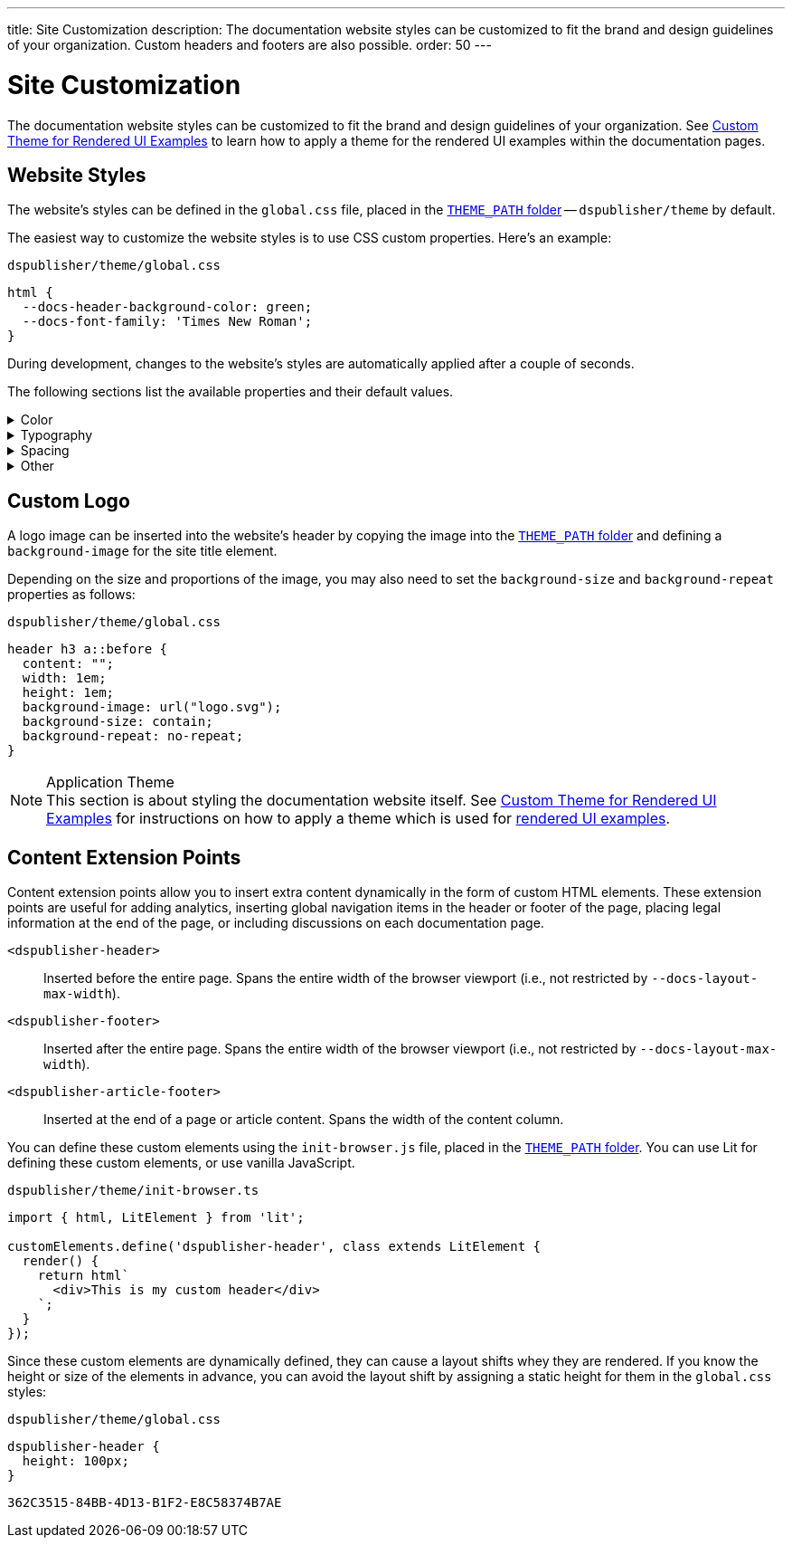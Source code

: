 ---
title: Site Customization
description: The documentation website styles can be customized to fit the brand and design guidelines of your organization. Custom headers and footers are also possible.
order: 50
---


= Site Customization

The documentation website styles can be customized to fit the brand and design guidelines of your organization. See <<custom-theme#,Custom Theme for Rendered UI Examples>> to learn how to apply a theme for the rendered UI examples within the documentation pages.


== Website Styles

The website's styles can be defined in the [filename]`global.css` file, placed in the <<configuration#options,`THEME_PATH` folder>> -- `dspublisher/theme` by default.

The easiest way to customize the website styles is to use CSS custom properties. Here's an example:

.`dspublisher/theme/global.css`
[source,css]
----
html {
  --docs-header-background-color: green;
  --docs-font-family: 'Times New Roman';
}
----

During development, changes to the website's styles are automatically applied after a couple of seconds.

The following sections list the available properties and their default values.

.Color
[%collapsible]
====
To override colors for dark mode, use the `html[theme~="dark"]` selector. Use `--docs-theme-toggle-display: none` to disable theme switching.

[source,css]
----
html {
  --docs-black-hsl: 210, 18%, 5%;
  --docs-black: hsla(210, 18%, 5%, 1);
  --docs-white: hsla(210, 18%, 100%, 1);

  --docs-gray-0: hsla(210, 18%, 100%, 1);
  --docs-gray-25: hsla(210, 18%, 97%, 1);
  --docs-gray-50: hsla(210, 18%, 92%, 1);
  --docs-gray-75: hsla(210, 18%, 85%, 1);
  --docs-gray-100: hsla(210, 18%, 75%, 1);
  --docs-gray-200: hsla(210, 18%, 64%, 1);
  --docs-gray-300: hsla(210, 18%, 52%, 1);
  --docs-gray-400: hsla(210, 18%, 42%, 1);
  --docs-gray-500: hsla(210, 18%, 33%, 1);
  --docs-gray-600: hsla(210, 18%, 25%, 1);
  --docs-gray-700: hsla(210, 18%, 20%, 1);
  --docs-gray-800: hsla(210, 18%, 17%, 1);
  --docs-gray-900: hsla(210, 18%, 15%, 1);

  --docs-blue-50: hsla(210, 95%, 96%, 1);
  --docs-blue-100: hsla(210, 95%, 88%, 1);
  --docs-blue-200: hsla(210, 95%, 78%, 1);
  --docs-blue-300: hsla(210, 95%, 67%, 1);
  --docs-blue-400: hsla(210, 95%, 56%, 1);
  --docs-blue-500: hsla(210, 95%, 45%, 1);
  --docs-blue-600: hsla(210, 95%, 36%, 1);
  --docs-blue-700: hsla(210, 95%, 27%, 1);
  --docs-blue-800: hsla(210, 95%, 21%, 1);
  --docs-blue-900: hsla(210, 95%, 17%, 1);

  --docs-red-50: hsla(3, 80%, 96%, 1);
  --docs-red-100: hsla(3, 80%, 90%, 1);
  --docs-red-200: hsla(3, 80%, 82%, 1);
  --docs-red-300: hsla(3, 80%, 72%, 1);
  --docs-red-400: hsla(3, 80%, 61%, 1);
  --docs-red-500: hsla(3, 80%, 50%, 1);
  --docs-red-600: hsla(3, 80%, 39%, 1);
  --docs-red-700: hsla(3, 80%, 29%, 1);
  --docs-red-800: hsla(3, 80%, 21%, 1);
  --docs-red-900: hsla(3, 80%, 17%, 1);

  --docs-green-50: hsla(145, 85%, 96%, 1);
  --docs-green-100: hsla(145, 85%, 67%, 1);
  --docs-green-200: hsla(145, 85%, 54%, 1);
  --docs-green-300: hsla(145, 85%, 44%, 1);
  --docs-green-400: hsla(145, 85%, 36%, 1);
  --docs-green-500: hsla(145, 85%, 29%, 1);
  --docs-green-600: hsla(145, 85%, 23%, 1);
  --docs-green-700: hsla(145, 85%, 18%, 1);
  --docs-green-800: hsla(145, 85%, 15%, 1);
  --docs-green-900: hsla(145, 85%, 12%, 1);

  --docs-yellow-50: hsla(44, 85%, 96%, 1);
  --docs-yellow-100: hsla(44, 85%, 69%, 1);
  --docs-yellow-200: hsla(44, 85%, 56%, 1);
  --docs-yellow-300: hsla(44, 85%, 46%, 1);
  --docs-yellow-400: hsla(44, 85%, 38%, 1);
  --docs-yellow-500: hsla(44, 85%, 31%, 1);
  --docs-yellow-600: hsla(44, 85%, 25%, 1);
  --docs-yellow-700: hsla(44, 85%, 21%, 1);
  --docs-yellow-800: hsla(44, 85%, 17%, 1);
  --docs-yellow-900: hsla(44, 85%, 14%, 1);

  --docs-purple-50: hsla(270, 95%, 96%, 1);
  --docs-purple-100: hsla(270, 95%, 88%, 1);
  --docs-purple-200: hsla(270, 95%, 78%, 1);
  --docs-purple-300: hsla(270, 95%, 67%, 1);
  --docs-purple-400: hsla(270, 95%, 56%, 1);
  --docs-purple-500: hsla(270, 95%, 45%, 1);
  --docs-purple-600: hsla(270, 95%, 36%, 1);
  --docs-purple-700: hsla(270, 95%, 27%, 1);
  --docs-purple-800: hsla(270, 95%, 21%, 1);
  --docs-purple-900: hsla(270, 95%, 17%, 1);

  --docs-heading-text-color: var(--docs-gray-900);
  --docs-body-text-color: var(--docs-gray-600);
  --docs-secondary-text-color: var(--docs-gray-400);
  --docs-tertiary-text-color: var(--docs-gray-300);
  --docs-disabled-text-color: var(--docs-gray-200);

  --docs-background-color: var(--docs-gray-0);
  --docs-surface-color-1: var(--docs-gray-50);
  --docs-surface-color-2: var(--docs-gray-25);
  --docs-surface-color-3: var(--docs-gray-0);

  --docs-divider-color-1: var(--docs-gray-75);
  --docs-divider-color-2: var(--docs-gray-100);

  --docs-link-color: var(--docs-blue-500);
  --docs-visited-link-color: var(--docs-blue-700);

  --docs-header-background-color: var(--docs-surface-color-1);

  --docs-admonitionblock-background-color: transparent;
  --docs-admonitionblock-note-border-color: var(--docs-divider-color-2);
  --docs-admonitionblock-note-icon-color: var(--docs-secondary-text-color);
  --docs-admonitionblock-tip-border-color: var(--docs-green-400);
  --docs-admonitionblock-caution-border-color: var(--docs-yellow-300);
  --docs-admonitionblock-warning-border-color: var(--docs-red-500);
  --docs-admonitionblock-important-border-color: var(--docs-blue-500);

  --docs-breadcrumb-color: var(--docs-tertiary-text-color);
  --docs-breadcrumb-separator-color: var(--docs-disabled-text-color);

  --docs-example-render-background-color: var(--docs-white);
  --docs-example-render-color: var(--docs-black);

  --docs-tab-selected-color: var(--docs-blue-500);

  --docs-code-font-size: var(--docs-font-size-s);
  --docs-code-line-height: var(--docs-line-height-m);
  --docs-code-color: var(--docs-body-text-color);
  --docs-code-background-color: var(--docs-surface-color-2);
  --docs-code-comment-color: var(--docs-tertiary-text-color);
  --docs-code-punctuation-color: var(--docs-secondary-text-color);
  --docs-code-operator-color: var(--docs-purple-500);
  --docs-code-property-color: var(--docs-blue-500);
  --docs-code-css-property-color: var(--docs-red-600);
  --docs-code-tag-color: var(--docs-blue-500);
  --docs-code-string-color: var(--docs-green-500);
  --docs-code-number-color: var(--docs-green-600);
  --docs-code-boolean-color: var(--docs-yellow-500);
  --docs-code-keyword-color: var(--docs-purple-600);
  --docs-code-function-color: var(--docs-blue-500);
  --docs-code-selector-color: var(--docs-blue-600);
  --docs-code-annotation-color: var(--docs-yellow-400);
  --docs-code-constant-color: var(--docs-blue-700);
  --docs-code-symbol-color: var(--docs-red-800);
  --docs-code-deleted-color: var(--docs-red-400);
  --docs-code-attr-name-color: var(--docs-red-500);
  --docs-code-attr-value-color: var(--docs-purple-700);
  --docs-code-char-color: var(--docs-green-700);
  --docs-code-builtin-color: var(--docs-yellow-800);
  --docs-code-inserted-color: var(--docs-green-500);
  --docs-code-entity-color: var(--docs-blue-500);
  --docs-code-url-color: var(--docs-link-color);
  --docs-code-css-string-color: var(--docs-code-string-color);
  --docs-code-atrule-color: var(--docs-red-400);
  --docs-code-keyword-color: ;
  --docs-code-regex-color: ;
  --docs-code-important-color: ;
  --docs-code-imports-color: var();
  --docs-code-variable-color: var(--docs-blue-500);
  --docs-code-class-name-color: var(--docs-blue-700);
  --docs-code-parameter-color: var(--docs-yellow-700);
  --docs-code-interpolation-color: var();
  --docs-code-interpolation-punctuation-color: var(--docs-code-punctuation-color);
  --docs-code-property-access-color: var(--docs-red-600);
  --docs-code-tagged-line-background-color: var(--docs-blue-50);
  --docs-code-tagged-line-border-color: var(--docs-blue-400);

  --docs-inline-code-color: inherit;
  --docs-inline-code-background-color: hsla(var(--docs-black-hsl), 0.03);
  --docs-inline-code-border: 1px solid hsla(var(--docs-black-hsl), 0.08);

  --docs-version-badge-upcoming-background-color: var(--docs-green-50);
  --docs-version-badge-upcoming-color: var(--docs-green-700);
  --docs-version-badge-new-background-color: var(--docs-blue-50);
  --docs-version-badge-new-color: var(--docs-blue-700);
  --docs-version-badge-deprecated-background-color: var(--docs-red-50);
  --docs-version-badge-deprecated-color: var(--docs-red-700);
}

html[theme~="dark"] {
  --docs-black-hsl: 210, 50%, 1%;
  --docs-heading-text-color: var(--docs-gray-0);
  --docs-body-text-color: var(--docs-gray-75);
  --docs-secondary-text-color: var(--docs-gray-100);
  --docs-tertiary-text-color: var(--docs-gray-200);
  --docs-disabled-text-color: var(--docs-gray-300);

  --docs-background-color: var(--docs-gray-900);
  --docs-surface-color-1: var(--docs-gray-800);
  --docs-surface-color-2: var(--docs-gray-700);
  --docs-surface-color-3: var(--docs-gray-600);

  --docs-divider-color-1: var(--docs-gray-500);
  --docs-divider-color-2: var(--docs-gray-400);

  --docs-link-color: var(--docs-blue-300);
  --docs-visited-link-color: var(--docs-blue-500);

  --docs-header-background-color: var(--docs-surface-color-3);

  --docs-tab-selected-color: var(--docs-blue-300);

  --docs-text-selection-background-color: var(--docs-gray-500);

  --docs-admonitionblock-tip-border-color: var(--docs-green-300);
  --docs-admonitionblock-caution-border-color: var(--docs-yellow-300);
  --docs-admonitionblock-warning-border-color: var(--docs-red-500);
  --docs-admonitionblock-important-border-color: var(--docs-blue-400);

  --docs-code-operator-color: var(--docs-purple-300);
  --docs-code-property-color: var(--docs-blue-300);
  --docs-code-css-property-color: var(--docs-red-200);
  --docs-code-tag-color: var(--docs-blue-300);
  --docs-code-string-color: var(--docs-green-300);
  --docs-code-number-color: var(--docs-green-200);
  --docs-code-boolean-color: var(--docs-yellow-300);
  --docs-code-keyword-color: var(--docs-purple-200);
  --docs-code-function-color: var(--docs-blue-300);
  --docs-code-selector-color: var(--docs-blue-200);
  --docs-code-annotation-color: var(--docs-yellow-400);
  --docs-code-constant-color: var(--docs-blue-100);
  --docs-code-symbol-color: var(--docs-red-100);
  --docs-code-deleted-color: var(--docs-red-400);
  --docs-code-attr-name-color: var(--docs-red-300);
  --docs-code-attr-value-color: var(--docs-purple-200);
  --docs-code-char-color: var(--docs-green-200);
  --docs-code-builtin-color: var(--docs-yellow-100);
  --docs-code-inserted-color: var(--docs-green-300);
  --docs-code-entity-color: var(--docs-blue-300);
  --docs-code-variable-color: var(--docs-blue-300);
  --docs-code-class-name-color: var(--docs-blue-200);
  --docs-code-parameter-color: var(--docs-yellow-200);
  --docs-code-property-access-color: var(--docs-red-300);
  --docs-code-tagged-line-background-color: var(--docs-gray-600);
  --docs-code-tagged-line-border-color: var(--docs-blue-600);

  --docs-inline-code-color: inherit;
  --docs-inline-code-background-color: hsla(0deg, 0%, 100%, 0.05);
  --docs-inline-code-border: 1px solid hsla(0deg, 0%, 100%, 0.1);

  --docs-version-badge-upcoming-background-color: var(--docs-green-800);
  --docs-version-badge-upcoming-color: var(--docs-green-100);
  --docs-version-badge-new-background-color: var(--docs-blue-800);
  --docs-version-badge-new-color: var(--docs-blue-100);
  --docs-version-badge-deprecated-background-color: var(--docs-red-900);
  --docs-version-badge-deprecated-color: var(--docs-red-100);
}
----
====


.Typography
[%collapsible]
====
[source,css]
----
html {
  --docs-font-family: -apple-system, BlinkMacSystemFont, 'Segoe UI', Roboto,
    Helvetica, Arial, sans-serif, 'Apple Color Emoji', 'Segoe UI Emoji',
    'Segoe UI Symbol';
  --docs-font-family-heading: var(--docs-font-family);
  --docs-font-family-monospace: ui-monospace, 'SF Mono', 'Source Code Pro',
    Consolas, 'Liberation Mono', Menlo, Monaco, 'Ubuntu Mono', monospace;
  --docs-font-family-ui: -apple-system, BlinkMacSystemFont, 'Segoe UI', Roboto,
    Helvetica, Arial, sans-serif, 'Apple Color Emoji', 'Segoe UI Emoji',
    'Segoe UI Symbol';

  --docs-font-size-2xs: 0.75rem;
  --docs-font-size-xs: 0.8125rem;
  --docs-font-size-s: 0.875rem;
  --docs-font-size-m: 1rem;

  --docs-font-size-h1: 2.5rem;
  --docs-font-size-h2: 1.75rem;
  --docs-font-size-h3: 1.5rem;
  --docs-font-size-h4: 1.25rem;
  --docs-font-size-h5: 1rem;
  --docs-font-size-h6: 0.875rem;

  --docs-line-height-s: 1.25;
  --docs-line-height-m: 1.6;
  --docs-line-height-l: 1.8;

  --docs-font-weight-normal: 400;
  --docs-font-weight-emphasis: 500;
  --docs-font-weight-strong: 600;
  --docs-font-weight-heading: 500;

  --docs-admonitionblock-font-size: inherit;
}
----
====


.Spacing
[%collapsible]
====
[source,css]
----
html {
  --docs-space-2xs: 0.125rem;
  --docs-space-xs: 0.25rem;
  --docs-space-s: 0.5rem;
  --docs-space-m: 1rem;
  --docs-space-l: 1.5rem;
  --docs-space-xl: 2rem;
  --docs-space-2xl: 4rem;
  --docs-space-3xl: 8rem;

  --docs-layout-max-width: 85rem;
  --docs-layout-gutter-width: calc(var(--docs-space-l) + var(--docs-space-xs));
  --docs-article-sidebar-width: 12rem;
  --docs-article-max-width: 55rem;

  --docs-paragraph-margin: 0 0 1.125em;
}
----
====


.Other
[%collapsible]
====
[source,css]
----
html {
  --docs-border-radius-s: 0.125rem;
  --docs-border-radius-m: 0.25rem;
  --docs-border-radius-l: 0.375rem;
  --docs-border-radius-full: 50em;

  --docs-admonitionblock-border-radius: var(--docs-border-radius-l);
  --docs-admonitionblock-border-width: 1px 1px 1px 0.25rem;

  --docs-box-shadow-m: 0 4px 12px -4px hsla(var(--docs-black-hsl), 0.3);
  --docs-box-shadow-l: 0 0 10px hsla(var(--docs-black-hsl), 0.2);

  --docs-theme-toggle-display: inline-block;

  --docs-breadcrumb-separator-character: '/';
  --docs-breacrumb-separator-font-size: 1em;
}
----
====


== Custom Logo

A logo image can be inserted into the website's header by copying the image into the <<configuration#options,`THEME_PATH` folder>> and defining a `background-image` for the site title element.

Depending on the size and proportions of the image, you may also need to set the `background-size` and `background-repeat` properties as follows:

.`dspublisher/theme/global.css`
[source,css]
----
header h3 a::before {
  content: "";
  width: 1em;
  height: 1em;
  background-image: url("logo.svg");
  background-size: contain;
  background-repeat: no-repeat;
}
----


.Application Theme
[NOTE]
This section is about styling the documentation website itself. See <<custom-theme#,Custom Theme for Rendered UI Examples>> for instructions on how to apply a theme which is used for <<editing#rendered-examples,rendered UI examples>>.


== Content Extension Points

Content extension points allow you to insert extra content dynamically in the form of custom HTML elements. These extension points are useful for adding analytics, inserting global navigation items in the header or footer of the page, placing legal information at the end of the page, or including discussions on each documentation page.

[small]
`<dspublisher-header>`::
Inserted before the entire page. Spans the entire width of the browser viewport (i.e., not restricted by `--docs-layout-max-width`).
+
[small]
`<dspublisher-footer>`::
Inserted after the entire page. Spans the entire width of the browser viewport (i.e., not restricted by `--docs-layout-max-width`).
+
[small]
`<dspublisher-article-footer>`::
Inserted at the end of a page or article content. Spans the width of the content column.

You can define these custom elements using the `init-browser.js` file, placed in the <<configuration#options,`THEME_PATH` folder>>. You can use Lit for defining these custom elements, or use vanilla JavaScript.

.`dspublisher/theme/init-browser.ts`
[source,typescript]
----
import { html, LitElement } from 'lit';

customElements.define('dspublisher-header', class extends LitElement {
  render() {
    return html`
      <div>This is my custom header</div>
    `;
  }
});
----

Since these custom elements are dynamically defined, they can cause a layout shifts whey they are rendered. If you know the height or size of the elements in advance, you can avoid the layout shift by assigning a static height for them in the `global.css` styles:

.`dspublisher/theme/global.css`
[source,css]
----
dspublisher-header {
  height: 100px;
}
----

[discussion-id]`362C3515-84BB-4D13-B1F2-E8C58374B7AE`

++++
<style>
[class^=PageHeader-module--descriptionContainer] {display: none;}
</style>
++++